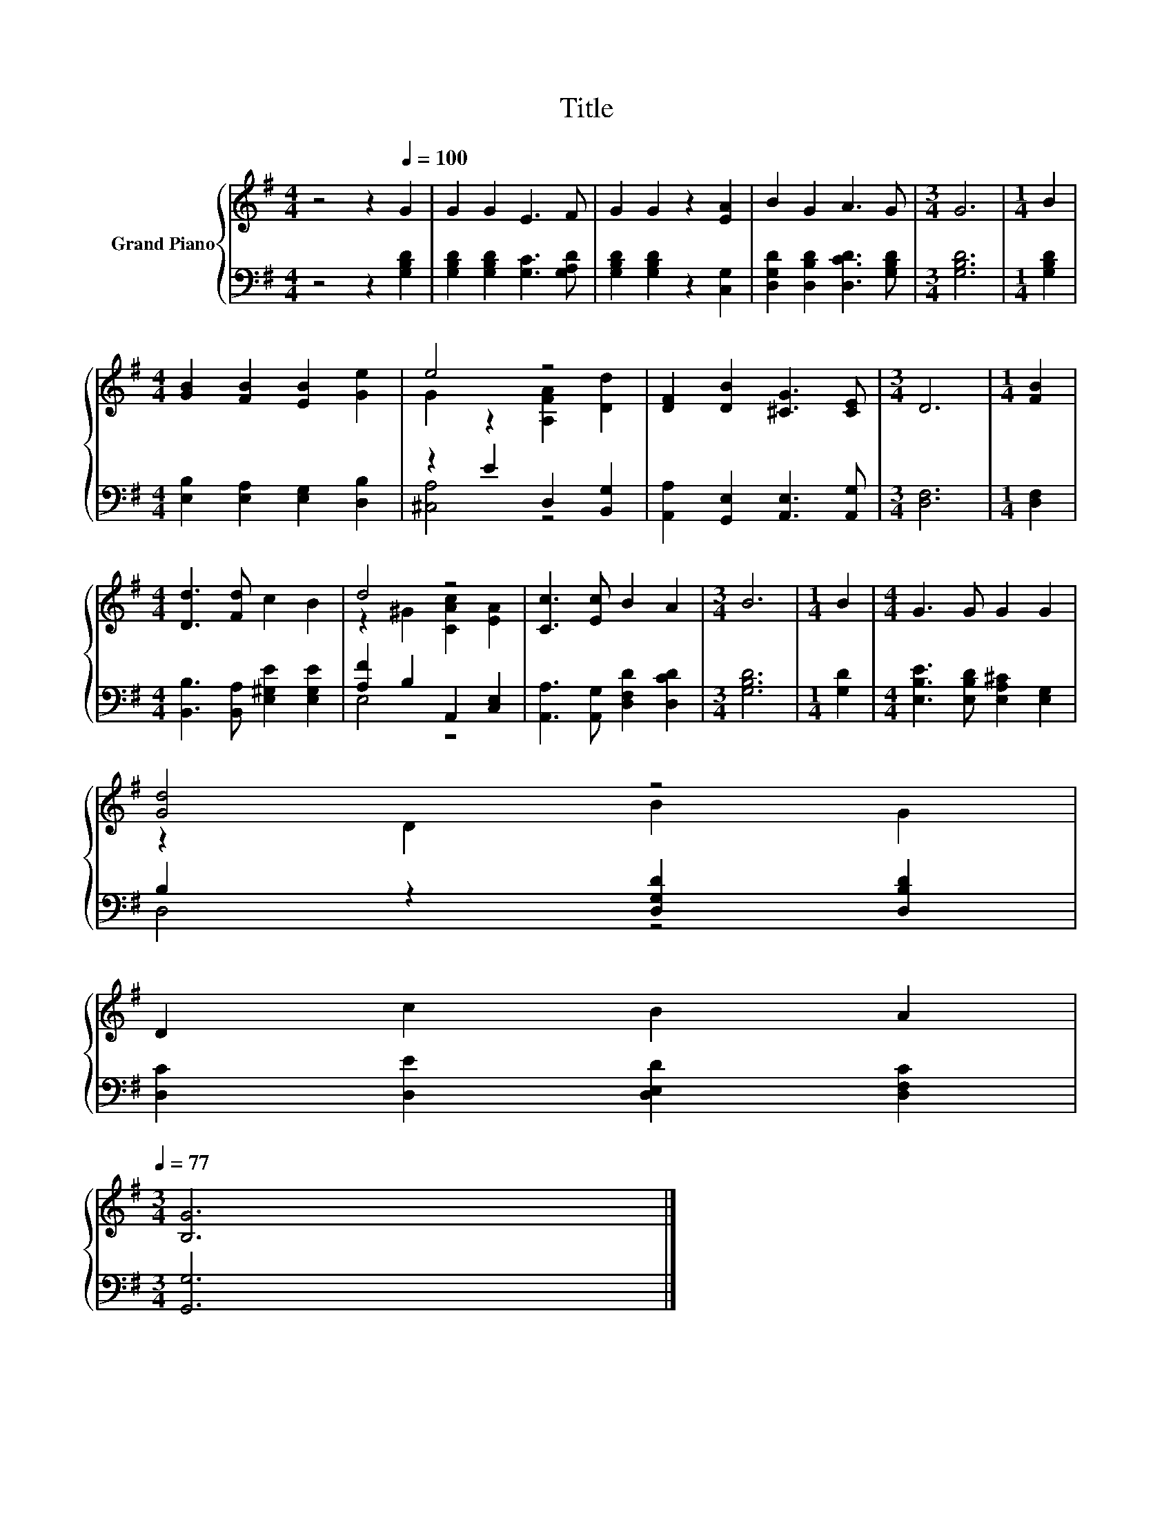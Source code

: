 X:1
T:Title
%%score { ( 1 3 ) | ( 2 4 ) }
L:1/8
M:4/4
K:G
V:1 treble nm="Grand Piano"
V:3 treble 
V:2 bass 
V:4 bass 
V:1
 z4 z2[Q:1/4=100] G2 | G2 G2 E3 F | G2 G2 z2 [EA]2 | B2 G2 A3 G |[M:3/4] G6 |[M:1/4] B2 | %6
[M:4/4] [GB]2 [FB]2 [EB]2 [Ge]2 | e4 z4 | [DF]2 [DB]2 [^CG]3 [CE] |[M:3/4] D6 |[M:1/4] [FB]2 | %11
[M:4/4] [Dd]3 [Fd] c2 B2 | d4 z4 | [Cc]3 [Ec] B2 A2 |[M:3/4] B6 |[M:1/4] B2 |[M:4/4] G3 G G2 G2 | %17
 [Gd]4 z4 | %18
 D2 c2 B2 A2[Q:1/4=98][Q:1/4=97][Q:1/4=95][Q:1/4=94][Q:1/4=92][Q:1/4=91][Q:1/4=89][Q:1/4=88][Q:1/4=86][Q:1/4=84][Q:1/4=83][Q:1/4=81][Q:1/4=80][Q:1/4=78][Q:1/4=77] | %19
[M:3/4] [B,G]6 |] %20
V:2
 z4 z2 [G,B,D]2 | [G,B,D]2 [G,B,D]2 [G,C]3 [G,A,D] | [G,B,D]2 [G,B,D]2 z2 [C,G,]2 | %3
 [D,G,D]2 [D,B,D]2 [D,CD]3 [G,B,D] |[M:3/4] [G,B,D]6 |[M:1/4] [G,B,D]2 | %6
[M:4/4] [E,B,]2 [E,A,]2 [E,G,]2 [D,B,]2 | z2 E2 D,2 [B,,G,]2 | [A,,A,]2 [G,,E,]2 [A,,E,]3 [A,,G,] | %9
[M:3/4] [D,F,]6 |[M:1/4] [D,F,]2 |[M:4/4] [B,,B,]3 [B,,A,] [E,^G,E]2 [E,G,E]2 | %12
 [A,F]2 B,2 A,,2 [C,E,]2 | [A,,A,]3 [A,,G,] [D,F,D]2 [D,CD]2 |[M:3/4] [G,B,D]6 |[M:1/4] [G,D]2 | %16
[M:4/4] [E,B,E]3 [E,B,D] [E,A,^C]2 [E,G,]2 | B,2 z2 [D,G,D]2 [D,B,D]2 | %18
 [D,C]2 [D,E]2 [D,E,D]2 [D,F,C]2 |[M:3/4] [G,,G,]6 |] %20
V:3
 x8 | x8 | x8 | x8 |[M:3/4] x6 |[M:1/4] x2 |[M:4/4] x8 | G2 z2 [A,FA]2 [Dd]2 | x8 |[M:3/4] x6 | %10
[M:1/4] x2 |[M:4/4] x8 | z2 ^G2 [CAc]2 [EA]2 | x8 |[M:3/4] x6 |[M:1/4] x2 |[M:4/4] x8 | %17
 z2 D2 B2 G2 | x8 |[M:3/4] x6 |] %20
V:4
 x8 | x8 | x8 | x8 |[M:3/4] x6 |[M:1/4] x2 |[M:4/4] x8 | [^C,A,]4 z4 | x8 |[M:3/4] x6 |[M:1/4] x2 | %11
[M:4/4] x8 | E,4 z4 | x8 |[M:3/4] x6 |[M:1/4] x2 |[M:4/4] x8 | D,4 z4 | x8 |[M:3/4] x6 |] %20

